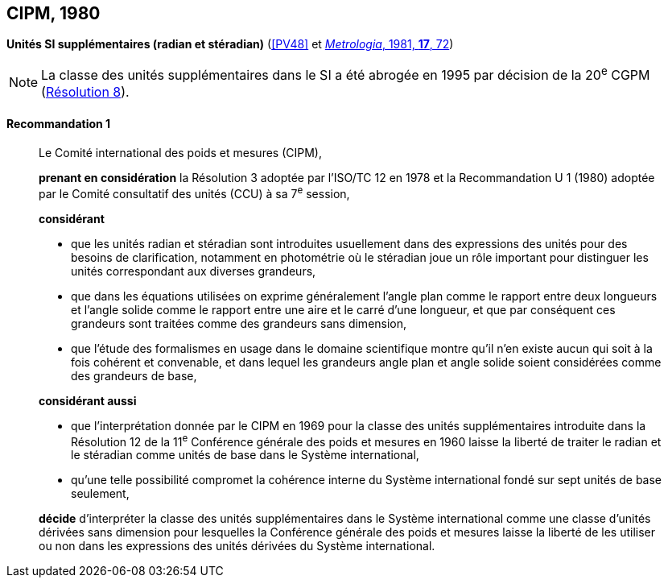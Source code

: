 [[cipm1980]]
[%unnumbered]
== CIPM, 1980

[[cipm1980r1]]
[%unnumbered]
=== {blank}

[.variant-title,type=quoted]
*Unités SI supplémentaires (radian et stéradian)* (<<PV48>> et <<Met_17_2_69,_Metrologia_, 1981, *17*, 72>>)(((radian (stem:["unitsml(rad)"]))))

NOTE: La classe des unités supplémentaires dans le SI
a été abrogée en 1995 par décision de la 20^e^ CGPM (<<cgpm20e1995r8r8,Résolution 8>>).

[[cipm1980r1r1]]
==== Recommandation 1
____

Le Comité international des poids et mesures (CIPM),
(((ISO,ISO/TC 12)))(((unité(s),supplémentaires)))

*prenant en considération* la Résolution 3 adoptée par l’ISO/TC 12 en 1978 et la
Recommandation U 1 (1980) adoptée par le Comité consultatif des unités (CCU)
à sa 7^e^ session,

*considérant*
(((stéradian (sr))))(((unité(s),de base)))

* que les unités radian(((radian (stem:["unitsml(rad)"])))) et stéradian sont introduites usuellement dans des expressions des unités
pour des besoins de clarification, notamment en photométrie où le stéradian joue un rôle
important pour distinguer les unités correspondant aux diverses grandeurs, (((grandeurs,sans dimension)))
* que dans les équations utilisées on exprime généralement l’angle(((angle))) plan comme le rapport entre
deux longueurs et l’angle(((angle))) solide comme le rapport entre une aire et le carré d’une ((longueur)), et
que par conséquent ces grandeurs sont traitées comme des grandeurs sans dimension,
(((grandeurs,de base)))

* que l’étude des formalismes en usage dans le domaine scientifique montre qu’il n’en existe
aucun qui soit à la fois cohérent et convenable, et dans lequel les grandeurs angle(((angle))) plan et angle(((angle)))
solide soient considérées comme des grandeurs de base,

*considérant aussi*

* que l’interprétation donnée par le CIPM en 1969 pour la classe des unités supplémentaires
introduite dans la Résolution 12 de la 11^e^ Conférence générale des poids et mesures en 1960
laisse la liberté de traiter le radian(((radian (stem:["unitsml(rad)"])))) et le stéradian(((stéradian (sr)))) comme unités de base dans le Système
international,
* qu’une telle possibilité compromet la cohérence interne du Système international fondé sur sept
unités de base seulement,

*décide* d’interpréter la classe des unités supplémentaires dans le Système international comme
une classe d’unités dérivées sans dimension pour lesquelles la Conférence générale des poids
et mesures laisse la liberté de les utiliser ou non dans les expressions des unités dérivées du
Système international.
____
